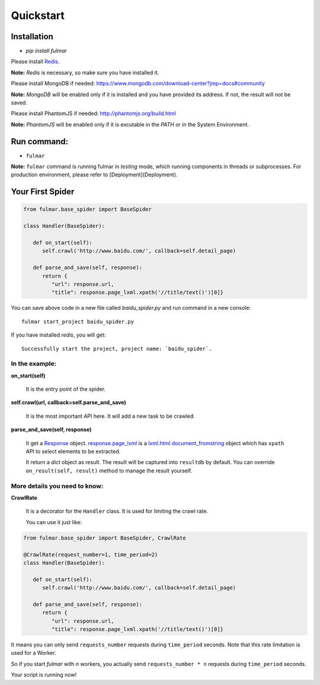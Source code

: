 Quickstart
==========


Installation
------------

* `pip install fulmar`


Please install `Redis <http://redis.io/download>`_.

**Note:**  `Redis` is necessary, so make sure you have installed it.


Please install MongoDB if needed: https://www.mongodb.com/download-center?jmp=docs#community

**Note:**  `MongoDB` will be enabled only if it is installed and you have provided its address.
If not, the result will not be saved.


Please install PhantomJS if needed: http://phantomjs.org/build.html

**Note:**  `PhantomJS` will be enabled only if it is excutable in the `PATH` or in the System Environment.


Run command:
------------

* ``fulmar``

**Note:**  ``fulmar`` command is running fulmar in `testing` mode, which running components in threads or subprocesses.
For production environment, please refer to [Deployment](Deployment).


Your First Spider
-----------------

.. code-block:: python

   from fulmar.base_spider import BaseSpider

   class Handler(BaseSpider):

      def on_start(self):
         self.crawl('http://www.baidu.com/', callback=self.detail_page)

      def parse_and_save(self, response):
         return {
            "url": response.url,
            "title": response.page_lxml.xpath('//title/text()')[0]}


You can save above code in a new file called   `baidu_spider.py`   and run command in a new console::

                  fulmar start_project baidu_spider.py

If you have installed `redis`, you will get::

                  Successfully start the project, project name: `baidu_spider`.



In the example:
^^^^^^^^^^^^^^


**on_start(self)**

    It is the entry point of the spider.

**self.crawl(url, callback=self.parse_and_save)**

    It is the most important API here.
    It will add a new task to be crawled.

**parse_and_save(self, response)**

    It get a `Response </apis/Response>`_ object.
    `response.page_lxml </apis/Response/#page_lxml>`_ is a `lxml.html document_fromstring <https://pythonhosted.org/pyquery/>`_ object
    which has ``xpath`` API to select elements to be extracted.

    It return a `dict` object as result.
    The result will be captured into ``resultdb`` by default.
    You can override ``on_result(self, result)`` method to manage the result yourself.


More details you need to know:
^^^^^^^^^

**CrawlRate**

    It is a decorator for the ``Handler`` class.
    It is used for limiting the crawl rate.

    You can use it just like:


.. code-block:: python

   from fulmar.base_spider import BaseSpider, CrawlRate

   @CrawlRate(request_number=1, time_period=2)
   class Handler(BaseSpider):

      def on_start(self):
         self.crawl('http://www.baidu.com/', callback=self.detail_page)

      def parse_and_save(self, response):
         return {
            "url": response.url,
            "title": response.page_lxml.xpath('//title/text()')[0]}


It means you can only send ``requests_number`` requests during ``time_period`` seconds.
Note that this rate limitation is used for a Worker.

So if you start `fulmar` with `n` workers, you actually send ``requests_number * n`` requests during ``time_period`` seconds.



Your script is running now!
